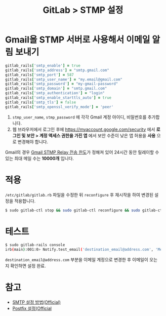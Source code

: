 #+TITLE: GitLab > STMP 설정

* Gmail을 STMP 서버로 사용해서 이메일 알림 보내기

#+NAME: gmail
#+BEGIN_SRC ruby
gitlab_rails['smtp_enable'] = true
gitlab_rails['smtp_address'] = "smtp.gmail.com"
gitlab_rails['smtp_port'] = 587
gitlab_rails['smtp_user_name'] = "my.email@gmail.com"
gitlab_rails['smtp_password'] = "my-gmail-password"
gitlab_rails['smtp_domain'] = "smtp.gmail.com"
gitlab_rails['smtp_authentication'] = "login"
gitlab_rails['smtp_enable_starttls_auto'] = true
gitlab_rails['smtp_tls'] = false
gitlab_rails['smtp_openssl_verify_mode'] = 'peer'
#+END_SRC

1. =stmp_user_name=, =stmp_password= 에 각각 Gmail 계정 아이디, 비밀번호를 추가합니다.
2. 웹 브라우저에서 로그인 후에 [[https://myaccount.google.com/security]] 에서 *로그인 및 보안 > 계정 액세스 권한을 가진 앱* 에서 보안 수준이 낮은 앱 허용을 *사용* 으로 변경해야 합니다.

Gmail의 경우 [[https://support.google.com/a/answer/2956491#sendinglimitsforrelay][Gmail STMP Relay 전송 한도]]가 정해져 있어 24시간 동안 릴레이할 수 있는 최대 메일 수는 *10000개* 입니다.

* 적용

=/etc/gitlab/gitlab.rb= 파일을 수정한 뒤 =reconfigure= 후 재시작을 하여 변경된 설정을 적용합니다.
#+NAME: apply
#+BEGIN_SRC sh
$ sudo gitlab-ctl stop && sudo gitlab-ctl reconfigure && sudo gitlab-ctl restart
#+END_SRC

* 테스트

#+NAME: check
#+BEGIN_SRC sh
$ sudo gitlab-rails console
irb(main):001:0> Notify.test_email('destination_email@address.com', 'Message Subject', 'Message Body').deliver_now
#+END_SRC

=destination_email@address.com= 부분을 이메일 계정으로 변경한 후 이메일이 오는지 확인하면 설정 완료.

* 참고
- [[https://docs.gitlab.com/omnibus/settings/smtp.html][SMTP 설정 방법(Official)]]
- [[https://docs.gitlab.com/ee/administration/reply_by_email_postfix_setup.html#set-up-postfix-for-reply-by-email][Postfix 설정(Official]]
